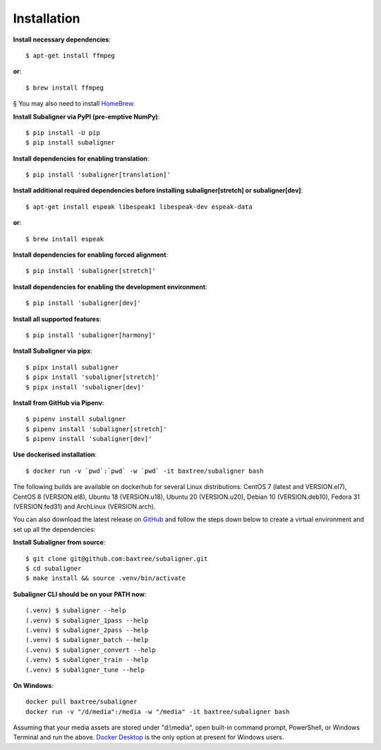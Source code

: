 ########################
Installation
########################

**Install necessary dependencies**::

    $ apt-get install ffmpeg

**or**::

    $ brew install ffmpeg

§ You may also need to install `HomeBrew <https://brew.sh/>`_.

**Install Subaligner via PyPI (pre-emptive NumPy)**::

    $ pip install -U pip
    $ pip install subaligner

**Install dependencies for enabling translation**::

    $ pip install 'subaligner[translation]'

**Install additional required dependencies before installing subaligner[stretch] or subaligner[dev]**::

    $ apt-get install espeak libespeak1 libespeak-dev espeak-data

**or**::

    $ brew install espeak

**Install dependencies for enabling forced alignment**::

    $ pip install 'subaligner[stretch]'

**Install dependencies for enabling the development environment**::

    $ pip install 'subaligner[dev]'

**Install all supported features**::

    $ pip install 'subaligner[harmony]'

**Install Subaligner via pipx**::

    $ pipx install subaligner
    $ pipx install 'subaligner[stretch]'
    $ pipx install 'subaligner[dev]'

**Install from GitHub via Pipenv**::

    $ pipenv install subaligner
    $ pipenv install 'subaligner[stretch]'
    $ pipenv install 'subaligner[dev]'

**Use dockerised installation**::

    $ docker run -v `pwd`:`pwd` -w `pwd` -it baxtree/subaligner bash

The following builds are available on dockerhub for several Linux distributions: CentOS 7 (latest and VERSION.el7), CentOS 8 (VERSION.el8), Ubuntu 18 (VERSION.u18), Ubuntu 20 (VERSION.u20), Debian 10 (VERSION.deb10), Fedora 31 (VERSION.fed31) and ArchLinux (VERSION.arch).

You can also download the latest
release on `GitHub <https://github.com/baxtree/subaligner>`_ and follow the steps down below
to create a virtual environment and set up all the dependencies:

**Install Subaligner from source**::

    $ git clone git@github.com:baxtree/subaligner.git
    $ cd subaligner
    $ make install && source .venv/bin/activate

**Subaligner CLI should be on your PATH now**::

    (.venv) $ subaligner --help
    (.venv) $ subaligner_1pass --help
    (.venv) $ subaligner_2pass --help
    (.venv) $ subaligner_batch --help
    (.venv) $ subaligner_convert --help
    (.venv) $ subaligner_train --help
    (.venv) $ subaligner_tune --help

**On Windows**::

    docker pull baxtree/subaligner
    docker run -v "/d/media":/media -w "/media" -it baxtree/subaligner bash

Assuming that your media assets are stored under "d:\\media", open built-in command prompt, PowerShell, or Windows Terminal and run the above.
`Docker Desktop <https://docs.docker.com/docker-for-windows/install/>`_ is the only option at present for Windows users.
